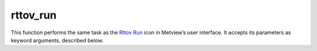 
rttov_run
=========================

.. container::
    
    .. container:: leftside

        .. image:: /_static/RTTOV_RUN.png
           :width: 48px

    .. container:: rightside

        This function performs the same task as the `Rttov Run <https://confluence.ecmwf.int/display/METV/rttov+run>`_ icon in Metview’s user interface. It accepts its parameters as keyword arguments, described below.


.. py:function:: rttov_run(**kwargs)
  
    Description comes here!


    :param rttov_exe_path: 
    :type rttov_exe_path: str


    :param rttov_input_data: 
    :type rttov_input_data: str


    :param rttov_input_data_path: 
    :type rttov_input_data_path: str


    :param rttov_sensor: 
    :type rttov_sensor: str, default: "iasi"


    :param rttov_channels: 
    :type rttov_channels: str


    :param rttov_channels_path: 
    :type rttov_channels_path: str


    :param rttov_coefficients: 
    :type rttov_coefficients: str


    :param rttov_coefficients_path: 
    :type rttov_coefficients_path: str


    :param rttov_satellite_zenith_angle: 
    :type rttov_satellite_zenith_angle: number, default: 0


    :param rttov_satellite_azimuth_angle: 
    :type rttov_satellite_azimuth_angle: number, default: 0


    :param rttov_solar_zenith_angle: 
    :type rttov_solar_zenith_angle: number, default: 0


    :param rttov_solar_azimuth_angle: 
    :type rttov_solar_azimuth_angle: number, default: 0


    :rtype: None
